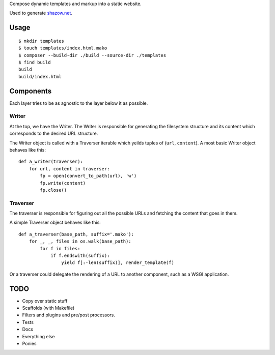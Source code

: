 Compose dynamic templates and markup into a static website.

Used to generate `shazow.net <http://shazow.net>`_.

Usage
=====

::

    $ mkdir templates
    $ touch templates/index.html.mako
    $ composer --build-dir ./build --source-dir ./templates
    $ find build
    build
    build/index.html


Components
==========

Each layer tries to be as agnostic to the layer below it as possible.


Writer
------

At the top, we have the Writer. The Writer is responsible for generating the
filesystem structure and its content which corresponds to the desired URL
structure.

The Writer object is called with a Traverser iterable which yeilds tuples of
(``url``, ``content``). A most basic Writer object behaves like this: ::

    def a_writer(traverser):
        for url, content in traverser:
            fp = open(convert_to_path(url), 'w')
            fp.write(content)
            fp.close()


Traverser
---------

The traverser is responsible for figuring out all the possible URLs and fetching
the content that goes in them.

A simple Traverser object behaves like this: ::

    def a_traverser(base_path, suffix='.mako'):
        for _, _, files in os.walk(base_path):
            for f in files:
                if f.endswith(suffix):
                    yield f[:-len(suffix)], render_template(f)

Or a traverser could delegate the rendering of a URL to another component, such
as a WSGI application.


TODO
====

* Copy over static stuff
* Scaffolds (with Makefile)
* Filters and plugins and pre/post processors.
* Tests
* Docs
* Everything else
* Ponies

